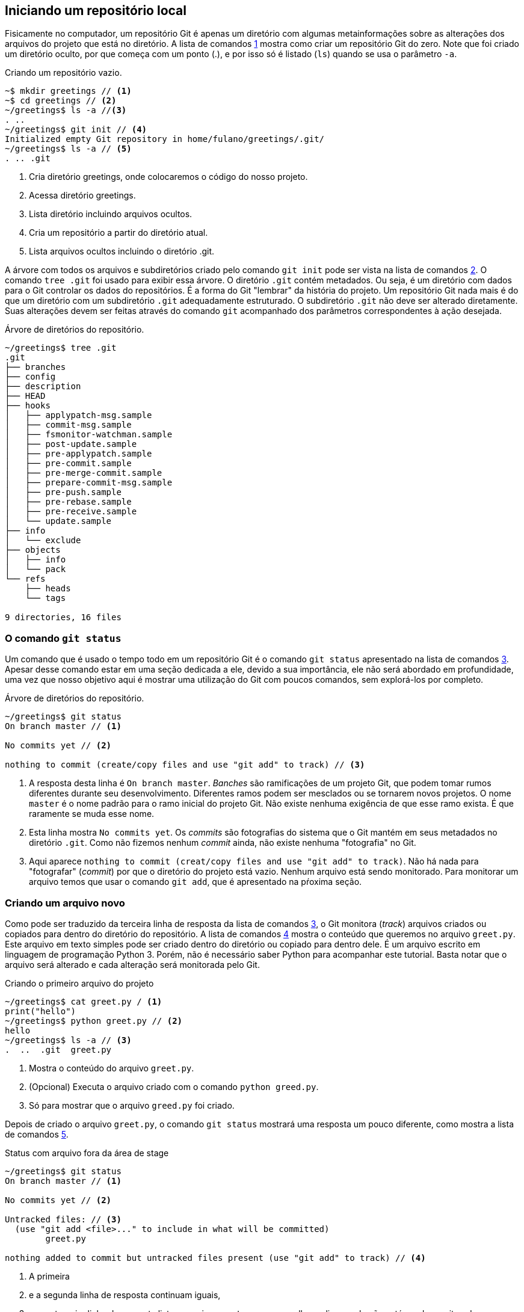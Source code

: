 [#local]
== Iniciando um repositório local

Fisicamente no computador, um repositório Git é apenas um
diretório com algumas metainformações sobre as alterações 
dos arquivos do projeto que está no diretório.
A lista de comandos <<fig:01>>
mostra como criar um repositório Git do zero.
Note que foi criado um diretório oculto, por que começa com
um ponto (.), e por isso só é listado (`ls`) quando
se usa o parâmetro `-a`.

.Criando um repositório vazio.
[[fig:01, {counter:refcode}]]
[source]
----
~$ mkdir greetings // <1>
~$ cd greetings // <2>
~/greetings$ ls -a //<3>
. ..
~/greetings$ git init // <4>
Initialized empty Git repository in home/fulano/greetings/.git/
~/greetings$ ls -a // <5>
. .. .git
----
<1> Cria diretório greetings, onde colocaremos o código do nosso projeto.
<2> Acessa diretório greetings.
<3> Lista diretório incluindo arquivos ocultos.
<4> Cria um repositório a partir do diretório atual.
<5> Lista arquivos ocultos incluindo o diretório .git.


A árvore com todos os arquivos
e subdiretórios criado pelo comando `git init` pode ser
vista na lista de comandos <<fig:02>>. O comando `tree .git` foi
usado para exibir essa árvore. O diretório `.git` contém
metadados. Ou seja, é um diretório com dados para o Git
controlar os dados do repositórios. É a forma do Git
"lembrar" da história do projeto.
Um repositório Git nada mais é do que um diretório com um
subdiretório `.git` adequadamente estruturado.
O subdiretório `.git` não deve ser alterado diretamente.
Suas alterações devem ser feitas através do comando
`git` acompanhado dos parâmetros correspondentes à ação
desejada.

.Árvore de diretórios do repositório.
[[fig:02, {counter:refcode}]]
[source]
----
~/greetings$ tree .git
.git
├── branches
├── config
├── description
├── HEAD
├── hooks
│   ├── applypatch-msg.sample
│   ├── commit-msg.sample
│   ├── fsmonitor-watchman.sample
│   ├── post-update.sample
│   ├── pre-applypatch.sample
│   ├── pre-commit.sample
│   ├── pre-merge-commit.sample
│   ├── prepare-commit-msg.sample
│   ├── pre-push.sample
│   ├── pre-rebase.sample
│   ├── pre-receive.sample
│   └── update.sample
├── info
│   └── exclude
├── objects
│   ├── info
│   └── pack
└── refs
    ├── heads
    └── tags

9 directories, 16 files
----

=== O comando `git status`

Um comando que é usado o tempo todo em um repositório Git é o 
comando `git status` apresentado na lista de comandos <<fig:03>>.
Apesar desse comando estar em uma seção dedicada a ele, 
devido a sua importância, ele não será abordado em profundidade,
uma vez que nosso objetivo aqui é mostrar uma utilização do Git
com poucos comandos, sem explorá-los por completo.

.Árvore de diretórios do repositório.
[[fig:03, {counter:refcode}]]
[source]
----
~/greetings$ git status
On branch master // <1>

No commits yet // <2>

nothing to commit (create/copy files and use "git add" to track) // <3>
----

<1> A resposta desta linha é `On branch master`.
_Banches_ são ramificações de um projeto Git, 
que podem tomar rumos diferentes durante seu desenvolvimento.
Diferentes ramos podem ser mesclados ou se tornarem novos 
projetos. O nome `master` é o nome padrão para o ramo inicial 
do projeto Git.
Não existe nenhuma exigência de que esse ramo exista.
É que raramente se muda esse nome.

<2> Esta linha mostra `No commits yet`.
Os _commits_ são fotografias do sistema que o Git mantém
em seus metadados no diretório `.git`.
Como não fizemos nenhum _commit_ ainda, não existe nenhuma
"fotografia" no Git.

<3> Aqui aparece
`nothing to commit (creat/copy files and use "git add" to track)`.
Não há nada para "fotografar" (_commit_) por que o diretório
do projeto está vazio.
Nenhum arquivo está sendo monitorado.
Para monitorar um arquivo temos que usar o comando `git add`,
que é apresentado na pŕoxima seção.

=== Criando um arquivo novo

Como pode ser traduzido da terceira linha de resposta da lista de comandos
<<fig:03>>, o Git monitora (_track_) arquivos criados
ou copiados para dentro do diretório do repositório.
A lista de comandos <<fig:04>> mostra o conteúdo que queremos no arquivo
`greet.py`. Este arquivo em texto simples pode ser criado 
dentro do diretório ou copiado para dentro dele.
É um arquivo escrito em linguagem de programação Python 3.
Porém, não é necessário saber Python para acompanhar este 
tutorial. Basta notar que o arquivo será alterado e cada 
alteração será monitorada pelo Git.

.Criando o primeiro arquivo do projeto
[[fig:04, {counter:refcode}]]
[source]
----
~/greetings$ cat greet.py / <1>
print("hello")
~/greetings$ python greet.py // <2>
hello
~/greetings$ ls -a // <3>
.  ..  .git  greet.py
----
<1> Mostra o conteúdo do arquivo `greet.py`.
<2> (Opcional) Executa o arquivo criado com o comando `python 
greed.py`. 
<3> Só para mostrar que o arquivo `greed.py` foi criado.

Depois de criado o arquivo `greet.py`, o comando
`git status` mostrará uma resposta um pouco diferente,
como mostra a lista de comandos <<fig:05>>.

.Status com arquivo fora da área de stage
[[fig:05, {counter:refcode}]]
[source]
----
~/greetings$ git status
On branch master // <1>

No commits yet // <2>

Untracked files: // <3>
  (use "git add <file>..." to include in what will be committed)
	greet.py

nothing added to commit but untracked files present (use "git add" to track) // <4>
----

<1> A primeira 
<2> e a segunda linha de resposta continuam iguais,
<3> mas a terceira linha de resposta lista o arquivo
`greet.py` em vermelho, e diz que ele não está
sendo monitorado (_untracked_).
<4> Veja que a resposta do comando já diz como adicionar
a modificação no monitoramento (`git add <file>`).

Aqui é um ponto que merece uma atenção especial quando se usa o Git.
O Git só "fotografa" (_commit_) as alterações que estão
em uma área abstrata de sua organização chamada *_stage_*.
Isso por que, muitas vezes fazemos alterações que não queremos 
gravar. Testamos algo, não gostamos do resultado, e queremos 
descartar o que foi feito. Outras vezes, queremos gravar só 
algumas alterações, mas não todas. 
Esse processo também nos permite fazer alterações variadas e 
agrupá-las em fotografias separadas.


A lista de comandos <<fig:06>> mostra como adicionar um arquivo na área de 
_stage` do Git, com o comando `git add greet.py`.
Note que agora o arquivo está sendo monitorado, mas ainda não 
foi "fotografado" (_committed_).
Se você colocar um arquivo na área de _stage_ por engano,
pode removê-lo de lá, sem excluí-lo do diretório, com o 
comando `git rm --cached <file>`, como mostra a resposta 
do comando `git status`.

.Status com arquivo na da área de stage
[[fig:06, {counter:refcode}]]
[source]
----
~/greetings$ git add greet.py 
~/greetings$ git status
On branch master

No commits yet

Changes to be committed:
  (use "git rm --cached <file>..." to unstage)
	new file:   greet.py

----

=== Monitorando o arquivo criado

É importante resaltar que até o momento, nenhum arquivo está
sendo monitorado pelo Git.
O arquivo `greet.py` está pronto para ser "fotografado" e,
a partir daí, ser monitorado.
Para fotografar as mudanças que estão na área de *_stage_*
deve-se executar o comando da lista de comandos <<fig:07>>.
Entretanto, o comando só será aceito se você estiver com 
seu nome e email configurado.
Para não entrar em detalhes de configuração agora, 
você pode digitar os comandos 
`git config user.name `SEU_PRIMEIRO_NOME SEU_ULTIMO_NOME'` e
`git config user.email `SEU_EMAIL@example.com'`.
Quando se executa o comando `git commit` sem o parâmetro
`-m 'comentário'` o Git abre um editor de texto para que 
um comentário sobre a fotografia seja escrito.
O Git não permite commits sem comentários.
Então, foi usado aqui o `-m` para ficar mais resumido e 
visível através das listas de comandos.

.Primeira fotografia do repositório
[[fig:07, {counter:refcode}]]
[source]
----
~/greetings$ git commit -m 'primeira fotografia do sistema'
[master (root-commit) 06cbe0b] primeira fotografia do sistema
 1 file changed, 1 insertion(+)
 create mode 100644 greet.py
----

Se você quiser ver a fotografia tirada do sistema
pode usar o comando `git show` e terá um resultado
parecido com o da lista de comandos <<fig:08>>.
Vamos entender essa fotografia, mas sem seguir a ordem em que 
os dados aparecem.

.Vendo detalhes da fotografia mais recente do sistema
[[fig:08, {counter:refcode}]]
[source]
----
~/greetings$ git show // <1>
commit 06cbe0b360ee871baf55d48aa1914d8b73708b4b (HEAD -> master) //<2>
Author: Francisco de Assis Boldt <fboldt@gmail.com> //<3>
Date:   Tue Dec 22 08:21:39 2020 -0300 //<4>

    primeira fotografia do sistema //<5>

diff --git a/greet.py b/greet.py
new file mode 100644
index 0000000..11b15b1
--- /dev/null //<6>
+++ b/greet.py //<7>
@@ -0,0 +1 @@
+print("hello") //<8>
----
<1> O comando `git show`.
<2> Logo depois da palavra commit, está o _hash_ da fotografia.
O _hash_ é a assinatura, o identificador, da fotografia.
Podemos usar esse identificador para acessar a fotografia
posteriormente. Na mesma linha temos a palavra *master*,
indicando que o ramo do projeto chamado *master* está
apontando para esta fotografia no momento.
Ainda na mesma linha, em azul, temos a palavra *HEAD* 
seguida uma seta (\->).
Esta seta indica que o estado do sistema que estamos vendo no
momento está apontando para o ramos master.
Isso ficará mais claro a seguir.
<3> Quem fez a fotografia
(dados inseridos pelos comandos `git config <etc>`).
<4> Quando a fotografia foi feita.
<5> O comentário inserido pelo comando `git commit`.

=== Conclusão

Com o que foi mostrado neste capítulo, já dá para usar o Git
para desenvolver seus programas.
Nossos programas e outros documentos raramente são criados
de uma vez. Começamos com uma versão simples e vamos 
incrementando versão após versão até finalizarmos o que
precisamos fazer.
Então, ao invés de fazer uma cópia dos nossos arquivos,
podemos simplesmente alterar o arquivo sem medo.
Por exemplo, digamos que fizemos uma alteração no arquivo 
`greet.py` e esse arquivo parou de funcionar.
Suponhamos que a alteração foi tão complicada que seria melhor
descartar todas as alterações feitas e começar tudo de novo.
Se ainda *não* executamos o comando `git add greet.py`, podemos 
descartar as alterações antes delas entrarem na área de 
*_stage_*. Basta executar o comando `git checkout -- greet.py`.
Tudo voltará como estava no início. 

Mas, se você tinha achado que a alteração seria uma boa idéia
ou simplesmente executou o comando `git add .` sem querer.
O Comando `git add .` adiciona na área de *_stage_* todas
as alterações feitas no repositório.
Nenhum motivo para desespero.
Basta usar o comando `git reset \-- greet.py`.
Se você usar o comando `git reset` todas as adições para 
a área de *_stage_* serão removidas para a lista de 
não monitorados. Daí você pode adicionar à *_stage_* somente
os arquivos que você deseja na próxima fotografia.

Em resumo, você já pode usar o Git de maneira eficiente
para implementar seus programas ou escrever seus documentos.
Nos próximos capítulos você vai conhecer mais alguns comandos
do Git que vão lhe ajudar a desenvolver seus trabalhos
de forma mais eficiente e segura.
Recomendo que você aprenda a usar um repositório remoto,
de preferência na nuvem, por uma plataforma como o GitHub.
Entretanto, se você já sabe como fazer isso, ou não tem 
interesse em usar um repositório remoto, você pode pular
o capítulo seguinte e ir direto para o capítulo 4.
